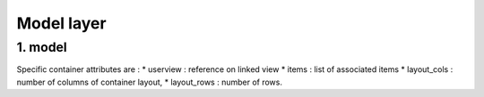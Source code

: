 Model layer
===========


1. model
--------

Specific container attributes are :
* userview : reference on linked view
* items : list of associated items
* layout_cols : number of columns of container layout,
* layout_rows : number of rows.